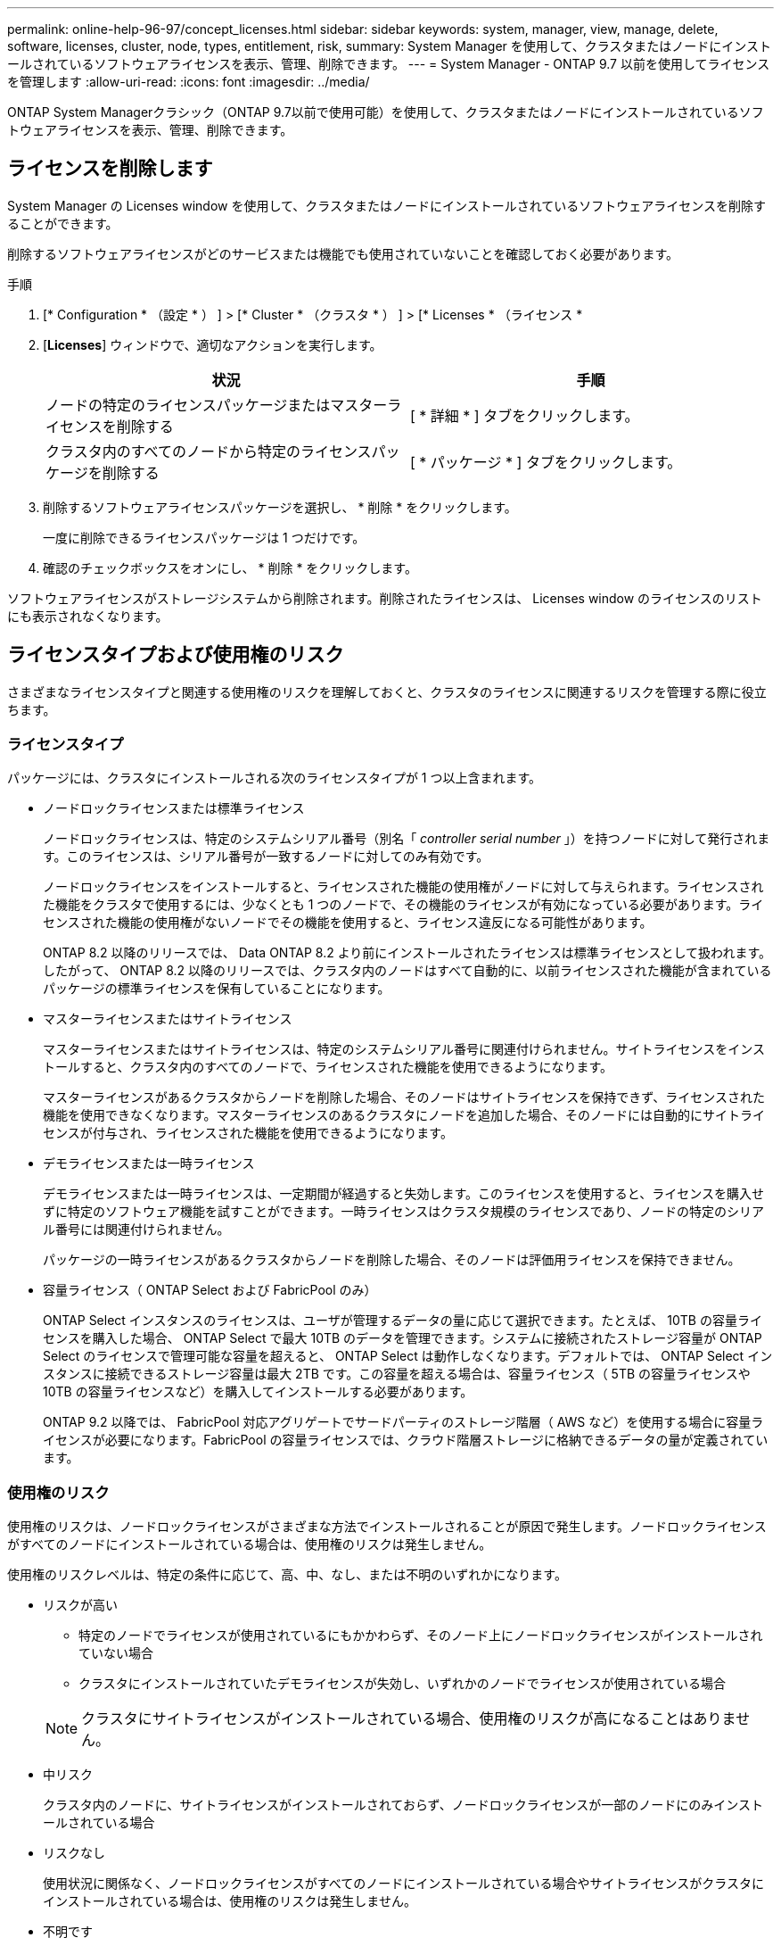 ---
permalink: online-help-96-97/concept_licenses.html 
sidebar: sidebar 
keywords: system, manager, view, manage, delete, software, licenses, cluster, node, types, entitlement, risk, 
summary: System Manager を使用して、クラスタまたはノードにインストールされているソフトウェアライセンスを表示、管理、削除できます。 
---
= System Manager - ONTAP 9.7 以前を使用してライセンスを管理します
:allow-uri-read: 
:icons: font
:imagesdir: ../media/


[role="lead"]
ONTAP System Managerクラシック（ONTAP 9.7以前で使用可能）を使用して、クラスタまたはノードにインストールされているソフトウェアライセンスを表示、管理、削除できます。



== ライセンスを削除します

System Manager の Licenses window を使用して、クラスタまたはノードにインストールされているソフトウェアライセンスを削除することができます。

削除するソフトウェアライセンスがどのサービスまたは機能でも使用されていないことを確認しておく必要があります。

.手順
. [* Configuration * （設定 * ） ] > [* Cluster * （クラスタ * ） ] > [* Licenses * （ライセンス *
. [*Licenses*] ウィンドウで、適切なアクションを実行します。
+
|===
| 状況 | 手順 


 a| 
ノードの特定のライセンスパッケージまたはマスターライセンスを削除する
 a| 
[ * 詳細 * ] タブをクリックします。



 a| 
クラスタ内のすべてのノードから特定のライセンスパッケージを削除する
 a| 
[ * パッケージ * ] タブをクリックします。

|===
. 削除するソフトウェアライセンスパッケージを選択し、 * 削除 * をクリックします。
+
一度に削除できるライセンスパッケージは 1 つだけです。

. 確認のチェックボックスをオンにし、 * 削除 * をクリックします。


ソフトウェアライセンスがストレージシステムから削除されます。削除されたライセンスは、 Licenses window のライセンスのリストにも表示されなくなります。



== ライセンスタイプおよび使用権のリスク

さまざまなライセンスタイプと関連する使用権のリスクを理解しておくと、クラスタのライセンスに関連するリスクを管理する際に役立ちます。



=== ライセンスタイプ

パッケージには、クラスタにインストールされる次のライセンスタイプが 1 つ以上含まれます。

* ノードロックライセンスまたは標準ライセンス
+
ノードロックライセンスは、特定のシステムシリアル番号（別名「 _controller serial number_ 」）を持つノードに対して発行されます。このライセンスは、シリアル番号が一致するノードに対してのみ有効です。

+
ノードロックライセンスをインストールすると、ライセンスされた機能の使用権がノードに対して与えられます。ライセンスされた機能をクラスタで使用するには、少なくとも 1 つのノードで、その機能のライセンスが有効になっている必要があります。ライセンスされた機能の使用権がないノードでその機能を使用すると、ライセンス違反になる可能性があります。

+
ONTAP 8.2 以降のリリースでは、 Data ONTAP 8.2 より前にインストールされたライセンスは標準ライセンスとして扱われます。したがって、 ONTAP 8.2 以降のリリースでは、クラスタ内のノードはすべて自動的に、以前ライセンスされた機能が含まれているパッケージの標準ライセンスを保有していることになります。

* マスターライセンスまたはサイトライセンス
+
マスターライセンスまたはサイトライセンスは、特定のシステムシリアル番号に関連付けられません。サイトライセンスをインストールすると、クラスタ内のすべてのノードで、ライセンスされた機能を使用できるようになります。

+
マスターライセンスがあるクラスタからノードを削除した場合、そのノードはサイトライセンスを保持できず、ライセンスされた機能を使用できなくなります。マスターライセンスのあるクラスタにノードを追加した場合、そのノードには自動的にサイトライセンスが付与され、ライセンスされた機能を使用できるようになります。

* デモライセンスまたは一時ライセンス
+
デモライセンスまたは一時ライセンスは、一定期間が経過すると失効します。このライセンスを使用すると、ライセンスを購入せずに特定のソフトウェア機能を試すことができます。一時ライセンスはクラスタ規模のライセンスであり、ノードの特定のシリアル番号には関連付けられません。

+
パッケージの一時ライセンスがあるクラスタからノードを削除した場合、そのノードは評価用ライセンスを保持できません。

* 容量ライセンス（ ONTAP Select および FabricPool のみ）
+
ONTAP Select インスタンスのライセンスは、ユーザが管理するデータの量に応じて選択できます。たとえば、 10TB の容量ライセンスを購入した場合、 ONTAP Select で最大 10TB のデータを管理できます。システムに接続されたストレージ容量が ONTAP Select のライセンスで管理可能な容量を超えると、 ONTAP Select は動作しなくなります。デフォルトでは、 ONTAP Select インスタンスに接続できるストレージ容量は最大 2TB です。この容量を超える場合は、容量ライセンス（ 5TB の容量ライセンスや 10TB の容量ライセンスなど）を購入してインストールする必要があります。

+
ONTAP 9.2 以降では、 FabricPool 対応アグリゲートでサードパーティのストレージ階層（ AWS など）を使用する場合に容量ライセンスが必要になります。FabricPool の容量ライセンスでは、クラウド階層ストレージに格納できるデータの量が定義されています。





=== 使用権のリスク

使用権のリスクは、ノードロックライセンスがさまざまな方法でインストールされることが原因で発生します。ノードロックライセンスがすべてのノードにインストールされている場合は、使用権のリスクは発生しません。

使用権のリスクレベルは、特定の条件に応じて、高、中、なし、または不明のいずれかになります。

* リスクが高い
+
** 特定のノードでライセンスが使用されているにもかかわらず、そのノード上にノードロックライセンスがインストールされていない場合
** クラスタにインストールされていたデモライセンスが失効し、いずれかのノードでライセンスが使用されている場合


+
[NOTE]
====
クラスタにサイトライセンスがインストールされている場合、使用権のリスクが高になることはありません。

====
* 中リスク
+
クラスタ内のノードに、サイトライセンスがインストールされておらず、ノードロックライセンスが一部のノードにのみインストールされている場合

* リスクなし
+
使用状況に関係なく、ノードロックライセンスがすべてのノードにインストールされている場合やサイトライセンスがクラスタにインストールされている場合は、使用権のリスクは発生しません。

* 不明です
+
API が、クラスタまたはクラスタ内のノードに関連付けられた使用権のリスクに関連するデータを取得できないことがある場合、そのリスクは不明です。





== ライセンスウィンドウ

ストレージシステムは、ソフトウェアが事前にインストールされた状態で納品されます。ストレージシステムを受け取ったあとにソフトウェアライセンスを追加または削除する場合は、 Licenses window を使用できます。

[NOTE]
====
System Manager では、評価用ライセンスは監視されず、評価用ライセンスの期限が近づいても警告は表示されません。評価用ライセンスは、一定期間が経過すると失効する一時的なライセンスです。

====


=== コマンドボタン

* * 追加 * 。
+
[ ライセンスの追加 ] ウィンドウが開き、新しいソフトウェアライセンスを追加できます。

* * 削除 *
+
ソフトウェアライセンスリストから選択したソフトウェアライセンスを削除します。

* * 更新 *
+
ウィンドウ内の情報を更新します。





=== [ パッケージ ] タブ

ストレージシステムにインストールされているライセンスパッケージに関する情報が表示されます。

* * パッケージ *
+
ライセンスパッケージの名前が表示されます。

* * 使用資格のリスク *
+
クラスタのライセンス使用権に関連する問題を原因とする、リスクのレベルを示します。使用権のリスクレベルは、高（image:../media/high_risk_entitlementrisk.gif[""]）、中リスク（image:../media/medium_risk_entitlementrisk.gif[""]）、リスクなし（image:../media/no_risk_entitlementrisk.gif[""]）、 unknown （image:../media/unknown_risk_entitlementrisk.gif[""]）、ライセンスなし（ - ）のいずれかです。

* * 概要 *
+
クラスタのライセンス使用権に関連する問題を原因とする、リスクのレベルが表示されます。





=== ライセンスパッケージの詳細領域

ライセンスパッケージリストの下の領域には、選択したライセンスパッケージに関する追加情報が表示されます。この領域には、ライセンスがインストールされているクラスタまたはノードに関する情報、ライセンスのシリアル番号、前週の使用状況、ライセンスがインストールされているかどうか、ライセンスの有効期限、およびライセンスが旧ライセンスかどうかが表示されます。



=== [ 詳細 ] タブ

ストレージシステムにインストールされているライセンスパッケージに関する追加情報が表示されます。

* * パッケージ *
+
ライセンスパッケージの名前が表示されます。

* * クラスタ / ノード *
+
ライセンスパッケージがインストールされているクラスタまたはノードが表示されます。

* * シリアル番号 *
+
クラスタまたはノードにインストールされているライセンスパッケージのシリアル番号が表示されます。

* * タイプ *
+
ライセンスパッケージのタイプが表示されます。次のいずれかになります。

+
** 一時：デモ期間中にのみ有効な一時ライセンスです。
** マスター：クラスタ内のすべてのノードにインストールされているマスターライセンスです。
** ノードロック：クラスタ内の 1 つのノードにインストールされているノードロックライセンスです。
** 容量
+
*** ONTAP Select の場合、インスタンスで管理可能な総データ量を定義した容量ライセンスです。
*** FabricPool の場合、接続されたサードパーティのストレージ（ AWS など）で管理可能なデータ量を定義した容量ライセンスです。




* * 状態 *
+
ライセンスパッケージの状態が表示されます。次のいずれかになります。

+
** 評価：評価用ライセンスがインストールされています。
** Installed ：購入した有効なライセンスがインストールされています。
** 警告：購入した有効なライセンスがインストールされていますが、最大容量に近づいています。
** 適用：購入した有効なライセンスがインストールされていますが、有効期限を過ぎています。
** ライセンスを待機中：ライセンスがインストールされていません。


* * レガシー *
+
ライセンスが旧ライセンスかどうかが表示されます。

* * 最大容量 *
+
** ONTAP Select の場合、 ONTAP Select インスタンスに接続できるストレージの最大容量が表示されます。
** FabricPool の場合、クラウド階層ストレージとして使用できるサードパーティのオブジェクトストアストレージの最大容量が表示されます。


* * 現在の容量 *
+
** ONTAP Select の場合、 ONTAP Select インスタンスに現在接続されているストレージの総容量が表示されます。
** FabricPool の場合、クラウド階層ストレージとして現在使用されているサードパーティのオブジェクトストアストレージの総容量が表示されます。


* * 有効期限 *
+
ソフトウェアライセンスパッケージの有効期限が表示されます。



* 関連情報 *

https://docs.netapp.com/us-en/ontap/system-admin/index.html["システム管理"]

xref:task_creating_cluster.adoc[クラスタを作成]
